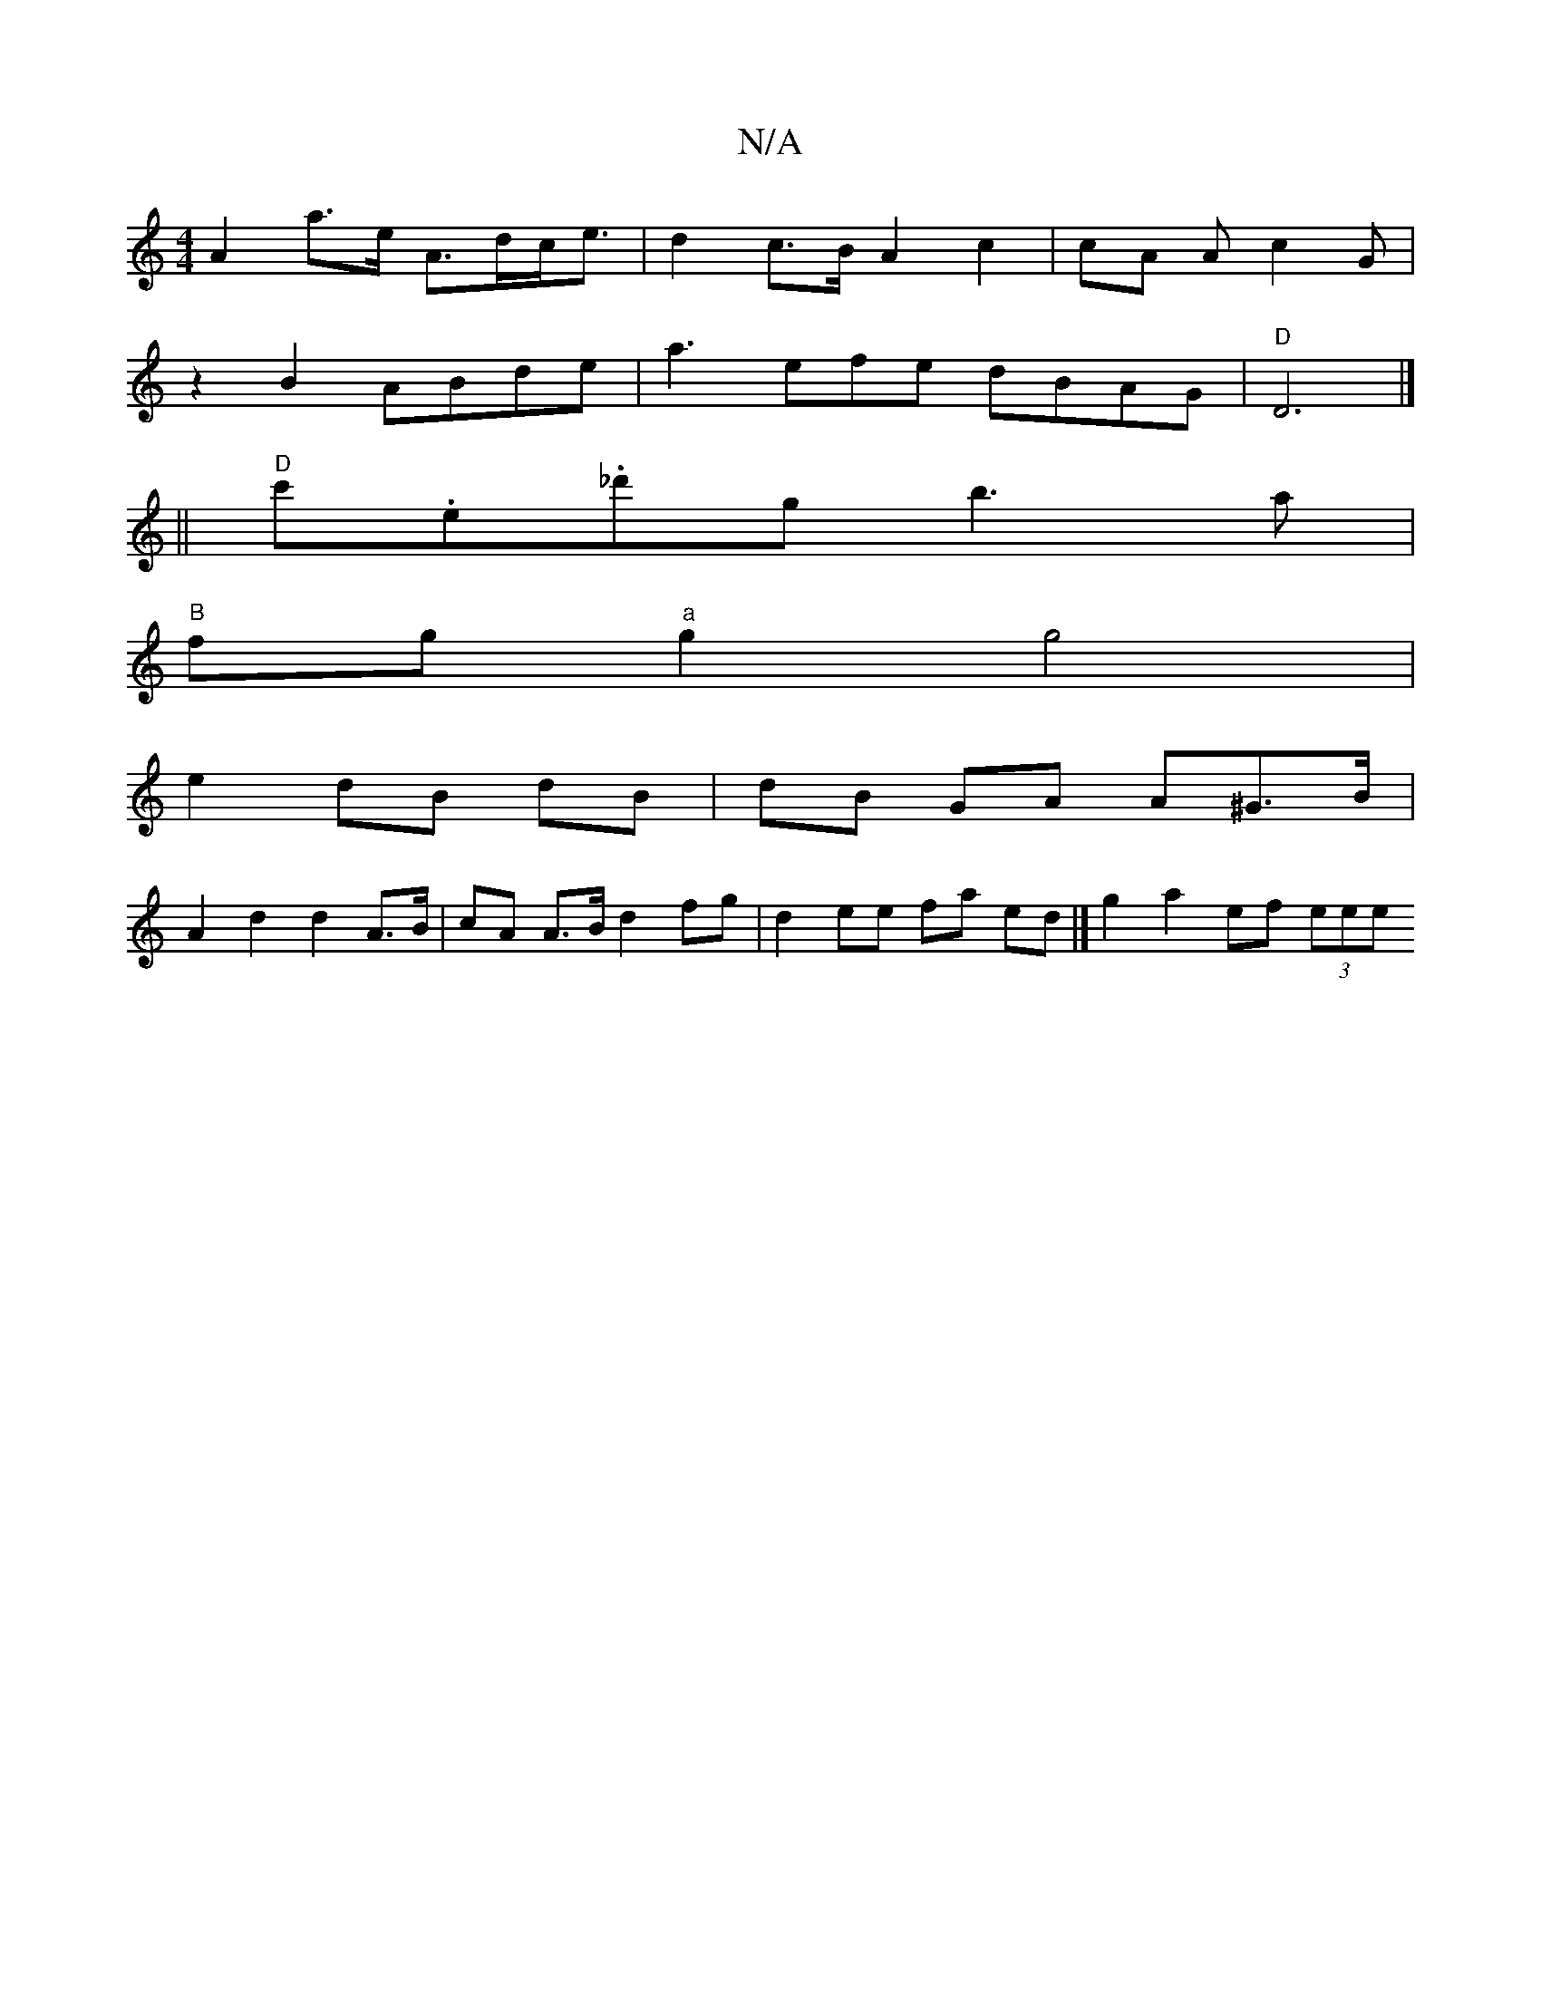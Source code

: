X:1
T:N/A
M:4/4
R:N/A
K:Cmajor
A2 a>e A>dc<e | d2 c>B A2 c2 | cA A c2G |
z2 B2 ABde | a3efe dBAG | "D"D6|][/ 
||
"D" c'.e._d'g b3a|
"B"fg"a"g2 g4 |
e2 dB dB| dB GA A^G>B |
A2 d2 d2 A>B | cA A>B d2 fg | d2 ee fa ed |] g2 a2 ef (3eee